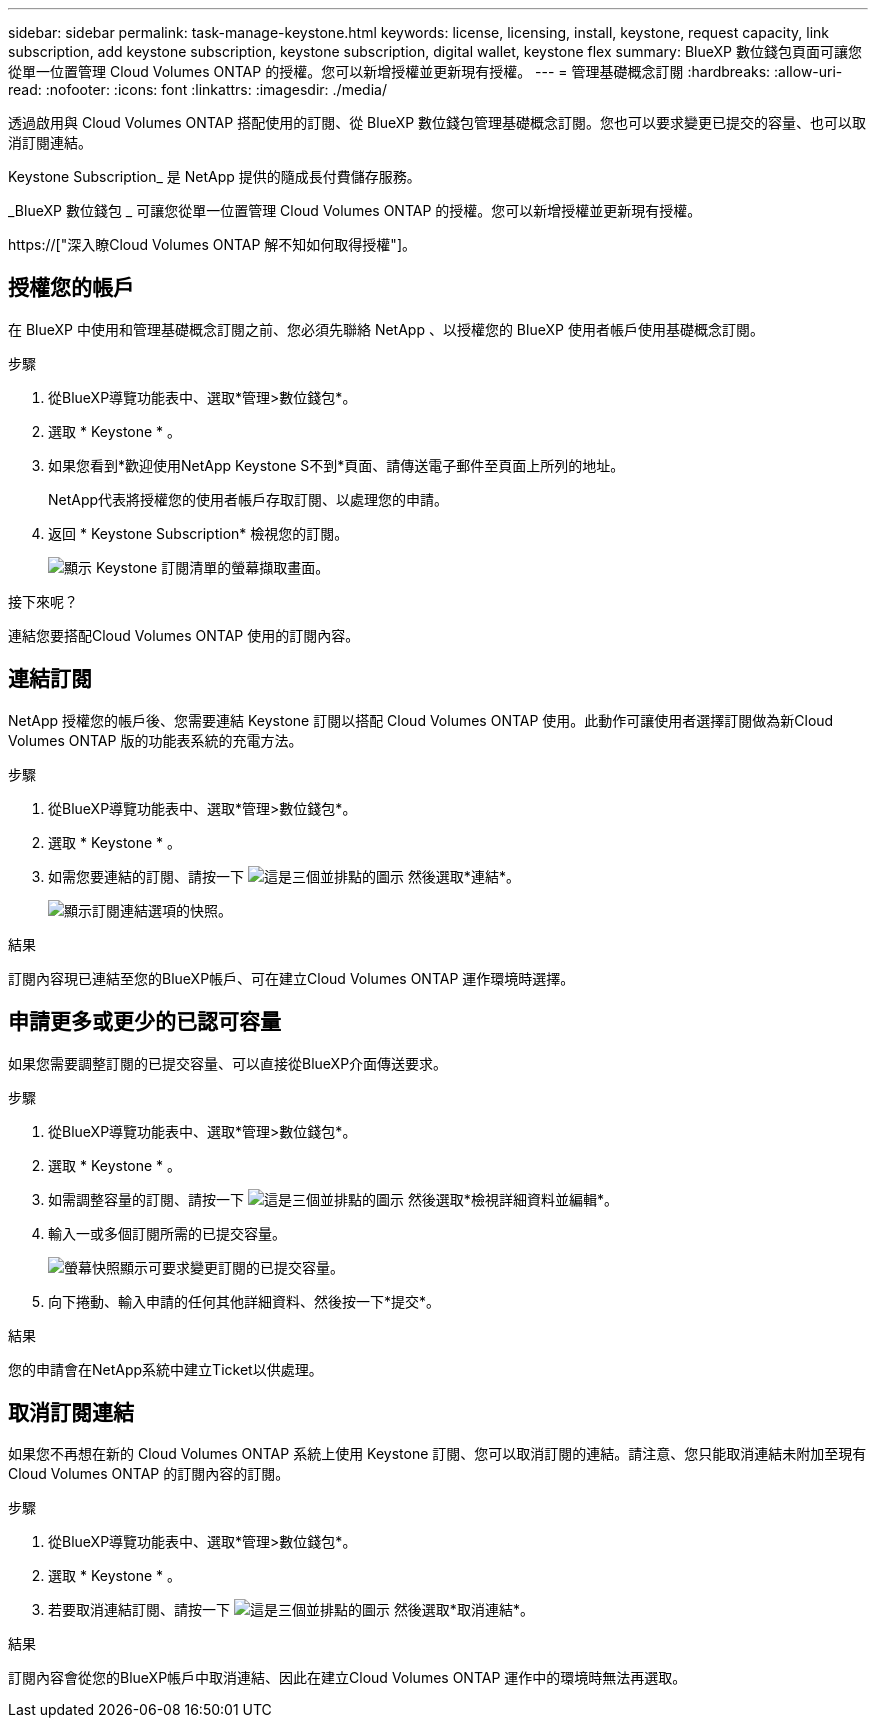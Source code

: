 ---
sidebar: sidebar 
permalink: task-manage-keystone.html 
keywords: license, licensing, install, keystone, request capacity, link subscription, add keystone subscription, keystone subscription, digital wallet, keystone flex 
summary: BlueXP 數位錢包頁面可讓您從單一位置管理 Cloud Volumes ONTAP 的授權。您可以新增授權並更新現有授權。 
---
= 管理基礎概念訂閱
:hardbreaks:
:allow-uri-read: 
:nofooter: 
:icons: font
:linkattrs: 
:imagesdir: ./media/


[role="lead"]
透過啟用與 Cloud Volumes ONTAP 搭配使用的訂閱、從 BlueXP 數位錢包管理基礎概念訂閱。您也可以要求變更已提交的容量、也可以取消訂閱連結。

Keystone Subscription_ 是 NetApp 提供的隨成長付費儲存服務。

_BlueXP 數位錢包 _ 可讓您從單一位置管理 Cloud Volumes ONTAP 的授權。您可以新增授權並更新現有授權。

https://["深入瞭Cloud Volumes ONTAP 解不知如何取得授權"]。



== 授權您的帳戶

在 BlueXP 中使用和管理基礎概念訂閱之前、您必須先聯絡 NetApp 、以授權您的 BlueXP 使用者帳戶使用基礎概念訂閱。

.步驟
. 從BlueXP導覽功能表中、選取*管理>數位錢包*。
. 選取 * Keystone * 。
. 如果您看到*歡迎使用NetApp Keystone S不到*頁面、請傳送電子郵件至頁面上所列的地址。
+
NetApp代表將授權您的使用者帳戶存取訂閱、以處理您的申請。

. 返回 * Keystone Subscription* 檢視您的訂閱。
+
image:screenshot-keystone-overview.png["顯示 Keystone 訂閱清單的螢幕擷取畫面。"]



.接下來呢？
連結您要搭配Cloud Volumes ONTAP 使用的訂閱內容。



== 連結訂閱

NetApp 授權您的帳戶後、您需要連結 Keystone 訂閱以搭配 Cloud Volumes ONTAP 使用。此動作可讓使用者選擇訂閱做為新Cloud Volumes ONTAP 版的功能表系統的充電方法。

.步驟
. 從BlueXP導覽功能表中、選取*管理>數位錢包*。
. 選取 * Keystone * 。
. 如需您要連結的訂閱、請按一下 image:icon-action.png["這是三個並排點的圖示"] 然後選取*連結*。
+
image:screenshot-keystone-link.png["顯示訂閱連結選項的快照。"]



.結果
訂閱內容現已連結至您的BlueXP帳戶、可在建立Cloud Volumes ONTAP 運作環境時選擇。



== 申請更多或更少的已認可容量

如果您需要調整訂閱的已提交容量、可以直接從BlueXP介面傳送要求。

.步驟
. 從BlueXP導覽功能表中、選取*管理>數位錢包*。
. 選取 * Keystone * 。
. 如需調整容量的訂閱、請按一下 image:icon-action.png["這是三個並排點的圖示"] 然後選取*檢視詳細資料並編輯*。
. 輸入一或多個訂閱所需的已提交容量。
+
image:screenshot-keystone-request.png["螢幕快照顯示可要求變更訂閱的已提交容量。"]

. 向下捲動、輸入申請的任何其他詳細資料、然後按一下*提交*。


.結果
您的申請會在NetApp系統中建立Ticket以供處理。



== 取消訂閱連結

如果您不再想在新的 Cloud Volumes ONTAP 系統上使用 Keystone 訂閱、您可以取消訂閱的連結。請注意、您只能取消連結未附加至現有Cloud Volumes ONTAP 的訂閱內容的訂閱。

.步驟
. 從BlueXP導覽功能表中、選取*管理>數位錢包*。
. 選取 * Keystone * 。
. 若要取消連結訂閱、請按一下 image:icon-action.png["這是三個並排點的圖示"] 然後選取*取消連結*。


.結果
訂閱內容會從您的BlueXP帳戶中取消連結、因此在建立Cloud Volumes ONTAP 運作中的環境時無法再選取。
